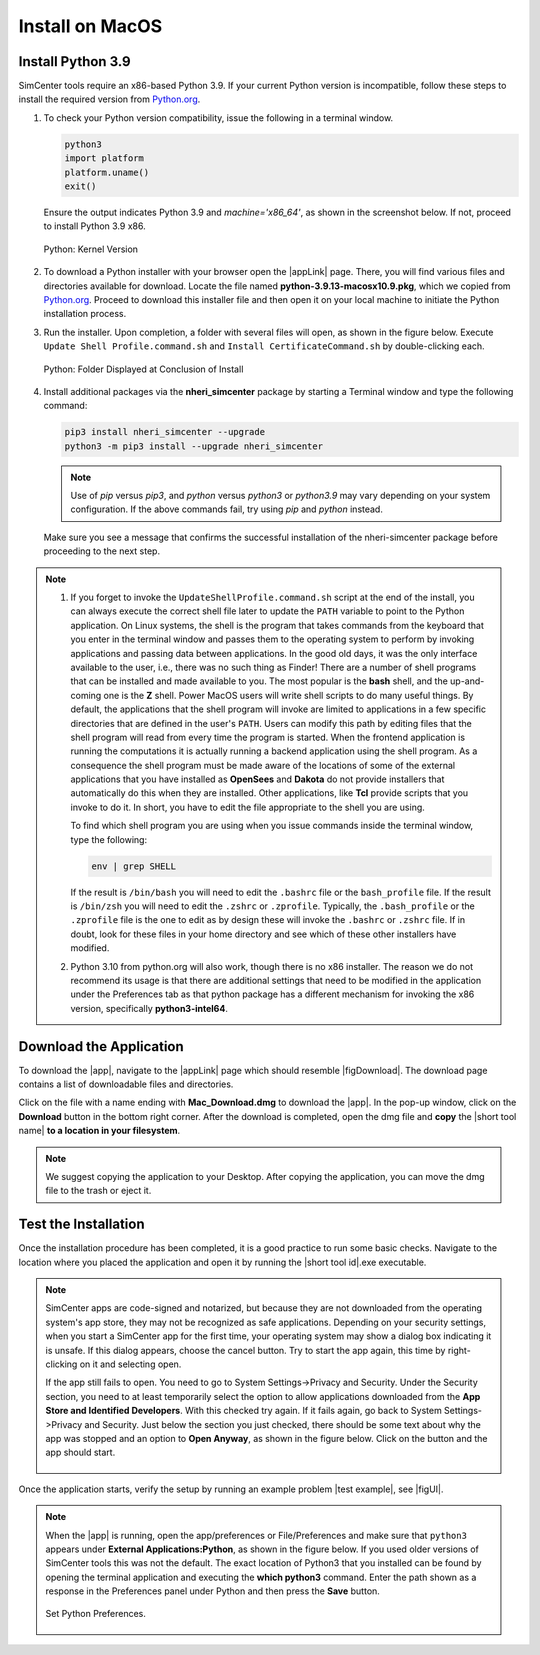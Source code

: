 .. _lblInstallMac:

===================
Install on MacOS
===================

Install Python 3.9
^^^^^^^^^^^^^^^^^^

SimCenter tools require an x86-based Python 3.9. If your current Python version is incompatible, follow these steps to install the required version from `Python.org <https://www.python.org/downloads/macos/>`_.

#. To check your Python version compatibility, issue the following in a terminal window.

   .. code::
   
      python3
      import platform
      platform.uname()
      exit()

   Ensure the output indicates Python 3.9 and `machine='x86_64'`, as shown in the screenshot below. If not, proceed to install Python 3.9 x86.

   .. figure:: figures/pythonKernel.png
      :align: center
      :figclass: align-center
      :width: 75%
      
      Python: Kernel Version

#. To download a Python installer with your browser open the |appLink| page. There, you will find various files and directories available for download. Locate the file named **python-3.9.13-macosx10.9.pkg**, which we copied from `Python.org <https://www.python.org/downloads/macos/>`_. Proceed to download this installer file and then open it on your local machine to initiate the Python installation process.

#. Run the installer. Upon completion, a folder with several files will open, as shown in the figure below. Execute ``Update Shell Profile.command.sh`` and ``Install CertificateCommand.sh`` by double-clicking each.

   .. figure:: figures/pythonInstallShell.png
      :align: center
      :figclass: align-center
      :width: 75%
      
      Python: Folder Displayed at Conclusion of Install

#. Install additional packages via the **nheri_simcenter** package by starting a Terminal window and type the following command:

   .. code-block:: bash
      
      pip3 install nheri_simcenter --upgrade
      python3 -m pip3 install --upgrade nheri_simcenter


   .. note::
      Use of `pip` versus `pip3`, and `python` versus `python3` or `python3.9` may vary depending on your system configuration. 
      If the above commands fail, try using `pip` and `python` instead.


   Make sure you see a message that confirms the successful installation of the nheri-simcenter package before proceeding to the next step.

.. note::

   1. If you forget to invoke the ``UpdateShellProfile.command.sh`` script at the end of the install, you can always execute the correct shell file later to update the ``PATH`` variable to point to the Python application.
      On Linux systems, the shell is the program that takes commands from the keyboard that you enter in the terminal window and passes them to the operating system to perform by invoking applications and passing data between applications. In the good old days, it was the only interface available to the user, i.e., there was no such thing as Finder! There are a number of shell programs that can be installed and made available to you. The most popular is the **bash** shell, and the up-and-coming one is the **Z** shell. Power MacOS users will write shell scripts to do many useful things. By default, the applications that the shell program will invoke are limited to applications in a few specific directories that are defined in the user's ``PATH``. Users can modify this path by editing files that the shell program will read from every time the program is started.
      When the frontend application is running the computations it is actually running a backend application using the shell program. As a consequence the shell program must be made aware of the locations of some of the external applications that you have installed as **OpenSees** and **Dakota** do not provide installers that automatically do this when they are installed. Other applications, like **Tcl** provide scripts that you invoke to do it. In short, you have to edit the file appropriate to the shell you are using.

      To find which shell program you are using when you issue commands inside the terminal window, type the following:

      .. code:: bash

         env | grep SHELL


      If the result is ``/bin/bash`` you will need to edit the ``.bashrc`` file or the ``bash_profile`` file. If the result is ``/bin/zsh`` you will need to edit the ``.zshrc`` or ``.zprofile``. Typically, the ``.bash_profile`` or the ``.zprofile`` file is the one to edit as by design these will invoke the ``.bashrc`` or ``.zshrc`` file. If in doubt, look for these files in your home directory and see which of these other installers have modified.

   2. Python 3.10 from python.org will also work, though there is no x86 installer. The reason we do not recommend its usage is that there are additional settings that need to be modified in the application under the Preferences tab as that python package has a different mechanism for invoking the x86 version, specifically **python3-intel64**.


.. only:: R2D_app

   **Install Java**
   ^^^^^^^^^^^^^^^^

   .. note::
      Java is required for utilizing OpenSHA for regional seismic hazard characterization (:ref:`ground_motion_tool`). Skip this step if you do not intend to use this feature.

   Download and install Java from the official Java website. Version `16.0.2 <https://www.oracle.com/java/technologies/javase/jdk16-archive-downloads.html>`_ is confirmed compatible with the latest |app|. Follow the installation prompts. If a JVM error appears, suggesting the JAVA_HOME environment variable needs setting, refer to this `guide <https://docs.oracle.com/cd/E19182-01/821-0917/inst_jdk_javahome_t/index.html>`_.
 
   .. note::
      The Java website should automatically detect and suggest the appropriate installer for your operating system. Ensure "64-bit Java for Windows" is indicated before downloading the Java installer.


.. only:: WEUQ_app
   
   Install OpenFOAM for macOS
   ^^^^^^^^^^^^^^^^^^^^^^^^^^^^^
   
   This version of the |app| uses *OpenFOAM* for pre-processing the CFD model. At the backend, the mesh generation and visualization in the GUI utilize *OpenFOAM-10* built-in meshing tools.  

   .. note::
      The packaged distribution of OpenFOAM is only available for Linux systems. To install OpenFOAM on macOS, the user needs to use Docker for Mac. Docker will provide a virtual environment for running Linux applications on macOS.

   To install OpenFOAM-10 on macOS, follow the instructions in `OpenFOAM for macOS <https://openfoam.org/download/10-macos/>`_ .




.. only:: HydroUQ_app
   
   Install OpenFOAM for macOS
   ^^^^^^^^^^^^^^^^^^^^^^^^^^^^^
   
   This version of the |app| uses *OpenFOAM* for pre-processing the CFD model. At the backend, the mesh generation and visualization in the GUI utilize *OpenFOAM-10* built-in meshing tools.  

   .. note::
      The packaged distribution of OpenFOAM is only available for Linux systems. To install OpenFOAM on macOS, the user needs to use Docker for Mac. Docker will provide a virtual environment for running Linux applications on macOS.

   To install OpenFOAM-10 on macOS, follow the instructions in `OpenFOAM for macOS <https://openfoam.org/download/10-macos/>`_ .



**Download the Application**
^^^^^^^^^^^^^^^^^^^^^^^^^^^^

To download the |app|, navigate to the |appLink| page which should resemble |figDownload|. The download page contains a list of downloadable files and directories.

.. only:: R2D_app

   .. _figDownload-R2D:

   .. figure:: figures/R2DDownload.png
      :align: center
      :figclass: align-center
      
      R2D Tool download page.


.. only:: PBE_app

   .. _figDownload-PBE:

   .. figure:: figures/pbeDownload.png
      :align: center
      :figclass: align-center
      
      PBE download page.


.. only:: EEUQ_app

   .. _figDownload-EE:

   .. figure:: figures/eeDownload.png
      :align: center
      :figclass: align-center
      
      EE-UQ download page.


.. only:: WEUQ_app

   .. _figDownload-WE:

   .. figure:: figures/weDownload.png
      :align: center
      :figclass: align-center
      
      WE-UQ download page.


.. only:: quoFEM_app

   .. _figDownload-quoFEM:

   .. figure:: figures/quoFEMDownload.png
      :align: center
      :figclass: align-center
      :width: 75%
      
      quoFEM download page.


.. only:: HydroUQ_app

   .. _figDownload-HydroUQ:

   .. figure:: figures/H20Download.png
      :align: center
      :figclass: align-center
      
      HydroUQ tool download page.



Click on the file with a name ending with **Mac_Download.dmg** to download the |app|. In the pop-up window, click on the **Download** button in the bottom right corner. After the download is completed, open the dmg file and **copy** the |short tool name| **to a location in your filesystem**.

.. note::
   We suggest copying the application to your Desktop. After copying the application, you can move the dmg file to the trash or eject it.


Test the Installation
^^^^^^^^^^^^^^^^^^^^^

Once the installation procedure has been completed, it is a good practice to run some basic checks. Navigate to the location where you placed the application and open it by running the |short tool id|.exe executable.

.. note::

   SimCenter apps are code-signed and notarized, but because they are not downloaded from the operating system's app store, they may not be recognized as safe applications. Depending on your security settings, when you start a SimCenter app for the first time, your operating system may show a dialog box indicating it is unsafe. If this dialog appears, choose the cancel button. Try to start the app again, this time by right-clicking on it and selecting open.

   If the app still fails to open. You need to go to System Settings->Privacy and Security. Under the Security section, you need to at least temporarily select the option to allow applications downloaded from the **App Store and Identified Developers**. With this checked try again. If it fails again, go back to System Settings->Privacy and Security. Just below the section you just checked, there should be some text about why the app was stopped and an option to **Open Anyway**, as shown in the figure below. Click on the button and the app should start.

   .. figure:: figures/AppleSecurity.png
           :align: center
           :figclass: align-center
           :width: 50%



Once the application starts, verify the setup by running an example problem |test example|, see |figUI|.

.. only:: R2D_app

   .. _figUI-R2D:

   .. figure:: figures/R2D-Startup.png
    :align: center
    :figclass: align-center

    R2D Tool on startup.

.. only:: PBE_app

   .. _figUI-PBE:

   .. figure:: figures/PBE_startup.png
	:align: center
        :figclass: align-center
        :width: 75%

    PBE application on startup.

.. only:: EEUQ_app

   .. _figUI-EE:

   .. figure:: figures/EE-UQ.png
        :align: center
        :figclass: align-center
        :width: 75%

    EE-UQ application on startup.

.. only:: WEUQ_app

   .. _figUI-WE:

   .. figure:: figures/WE-UQ.png
        :align: center
        :figclass: align-center
        :width: 75%

    WE-UQ application on startup.

.. only:: quoFEM_app

   .. _figUI-quoFEM:

   .. figure:: figures/quoFEM.png
           :align: center
           :figclass: align-center
           :width: 75%

    quoFEM application on startup.


.. only:: HydroUQ_app

   .. _figUI-HydroUQ:

   .. figure:: figures/HydroMac.png
      :align: center
      :figclass: align-center
      :width: 75%
      
      HydroUQ application on startup.

.. note::

   When the |app| is running, open the app/preferences or File/Preferences and make sure that ``python3`` appears under **External Applications:Python**, as shown in the figure below. If you used older versions of SimCenter tools this was not the default. The exact location of Python3 that you installed can be found by opening the terminal application and executing the **which python3** command. Enter the path shown as a response in the Preferences panel under Python and then press the **Save** button.

   .. _figUI-preferences:
   
   .. figure:: figures/pythonPreferences.png
      :align: center
      :figclass: align-center
      :width: 75%
      
      Set Python Preferences.

